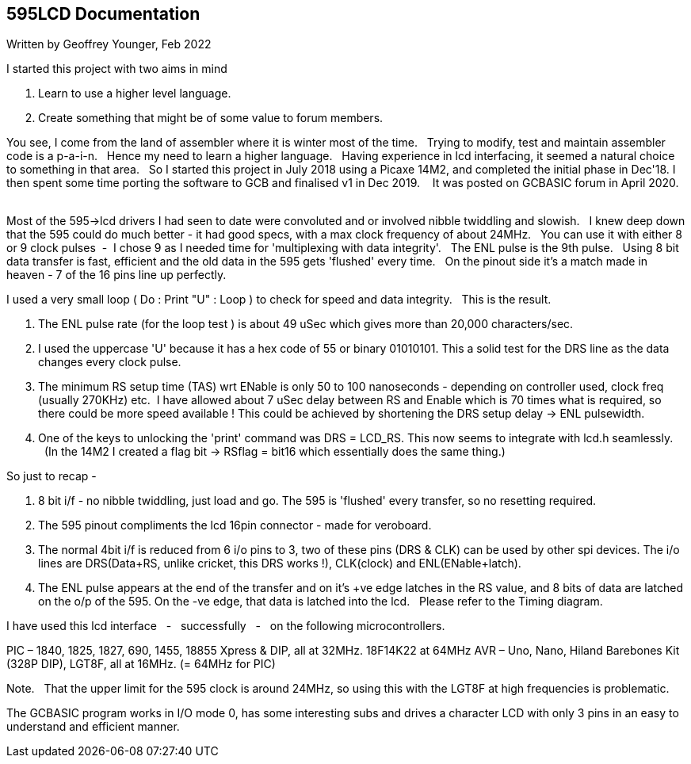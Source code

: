 
== 595LCD Documentation

Written by Geoffrey Younger, Feb 2022

I started this project with two aims in mind

1. Learn to use a higher level language.
2. Create something that might be of some value to forum members.

You see, I come from the land of assembler where it is winter most of the time.&#160;&#160;
Trying to modify, test and maintain assembler code is a  p-a-i-n.&#160;&#160;
Hence my need to learn a higher language.&#160;&#160;
 Having experience in lcd interfacing, it seemed a natural choice to something
in that area.&#160;&#160;
So I started this project in July 2018 using a Picaxe 14M2, and completed the initial phase in Dec'18. I then spent some time porting the software to GCB and
finalised v1 in Dec 2019. &#160;&#160;
It was posted on GCBASIC forum in April 2020. &#160;&#160;

Most of the 595->lcd drivers I had seen to date were convoluted and or involved nibble
twiddling and slowish.&#160;&#160;
I knew deep down that the 595 could do much better - it had good specs, with a max clock frequency of about 24MHz.&#160;&#160;
You can use it with either 8 or 9 clock pulses&#160;&#160;-&#160;&#160;I chose 9 as I needed time for 'multiplexing with data integrity'.&#160;&#160;
The ENL pulse is the 9th pulse.&#160;&#160;
Using 8 bit data transfer is fast, efficient and the old data in the 595 gets 'flushed' every time.&#160;&#160;
On the pinout side it's a match made in heaven - 7 of the 16 pins line up perfectly.

I used a very small loop ( Do : Print "U" : Loop ) to check for speed and data integrity.&#160;&#160;
This is the result.

1. The ENL pulse rate (for the loop test ) is about 49 uSec which gives more than
   20,000 characters/sec.
2. I used the uppercase 'U' because it has a hex code of 55 or binary 01010101. This a
   solid test for the DRS line as the data changes every clock pulse.
3. The minimum RS setup time (TAS) wrt ENable is only 50 to 100 nanoseconds - depending
   on controller used, clock freq (usually 270KHz) etc.&#160;&#160;I have allowed about 7 uSec delay
   between RS and Enable which is 70 times what is required, so there could be more speed
   available ! This could be achieved by shortening the DRS setup delay -> ENL pulsewidth.
4. One of the keys to unlocking the 'print' command was DRS = LCD_RS. This now seems to
   integrate with lcd.h seamlessly. &#160;&#160;(In the 14M2 I created a flag bit ->  RSflag = bit16
   which essentially does the same thing.)

So just to recap -

1. 8 bit i/f - no nibble twiddling, just load and go. The 595 is 'flushed' every transfer,
   so no resetting required.
2. The 595 pinout compliments the lcd 16pin connector - made for veroboard.
3. The normal 4bit i/f is reduced from 6 i/o pins to 3, two of these pins (DRS & CLK)
   can be used by other spi devices. The i/o lines are DRS(Data+RS, unlike cricket, this
   DRS works !), CLK(clock) and ENL(ENable+latch).
4. The ENL pulse appears at the end of the transfer and on it's +ve edge latches in the
   RS value, and 8 bits of data are latched on the o/p of the 595.
   On the -ve edge, that data is latched into the lcd. &#160;&#160;Please refer to the Timing diagram.

I have used this lcd interface &#160;&#160;-&#160;&#160; successfully &#160;&#160;- &#160;&#160;on the following microcontrollers.

PIC – 1840, 1825, 1827, 690, 1455, 18855 Xpress & DIP, all at 32MHz. 18F14K22 at 64MHz
AVR – Uno, Nano, Hiland Barebones Kit (328P DIP), LGT8F, all at 16MHz. (= 64MHz for PIC)

Note. &#160;&#160;That the upper limit for the 595 clock is around 24MHz, so using this with the
LGT8F at high frequencies is problematic.

The GCBASIC program works in I/O mode 0, has some interesting subs and drives a
character LCD with only 3 pins in an easy to understand and efficient manner.
